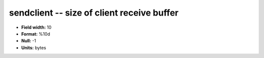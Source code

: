 .. _tcpmonitor1.0-sendclient_attributes:

**sendclient** -- size of client receive buffer
-----------------------------------------------

* **Field width:** 10
* **Format:** %10d
* **Null:** -1
* **Units:** bytes
